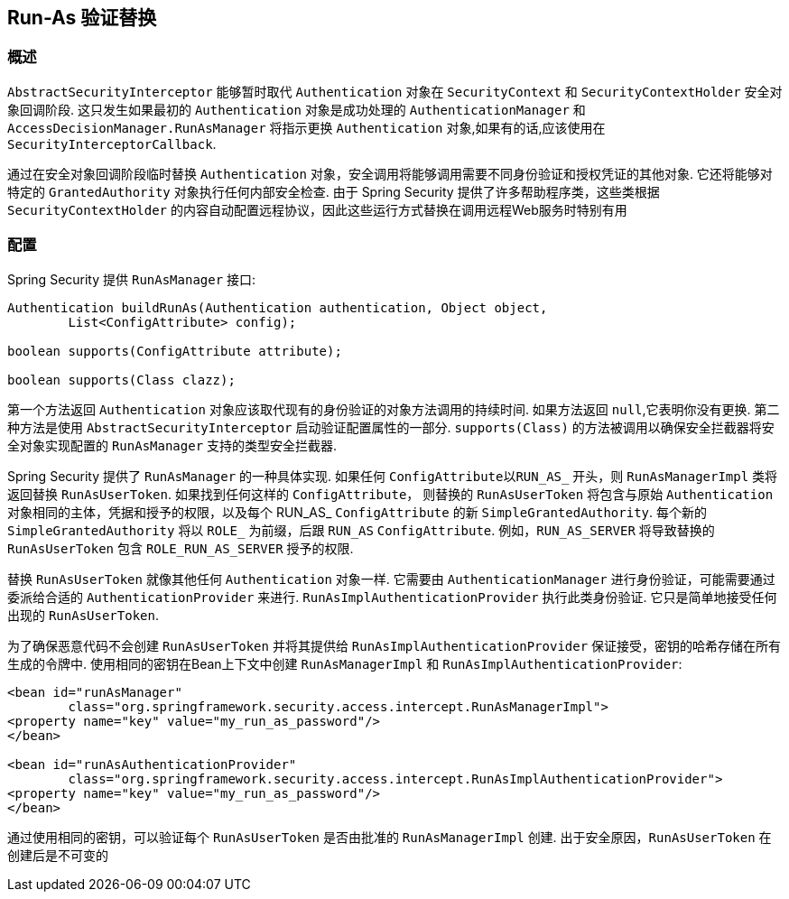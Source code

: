 [[runas]]
== Run-As 验证替换

[[runas-overview]]
=== 概述
`AbstractSecurityInterceptor` 能够暂时取代 `Authentication` 对象在 `SecurityContext` 和 `SecurityContextHolder` 安全对象回调阶段.
这只发生如果最初的 `Authentication` 对象是成功处理的 `AuthenticationManager` 和 `AccessDecisionManager.RunAsManager` 将指示更换 `Authentication` 对象,如果有的话,应该使用在 `SecurityInterceptorCallback`.

通过在安全对象回调阶段临时替换 `Authentication` 对象，安全调用将能够调用需要不同身份验证和授权凭证的其他对象.  它还将能够对特定的 `GrantedAuthority` 对象执行任何内部安全检查.
由于 Spring Security 提供了许多帮助程序类，这些类根据 `SecurityContextHolder` 的内容自动配置远程协议，因此这些运行方式替换在调用远程Web服务时特别有用

[[runas-config]]
=== 配置
Spring Security 提供 `RunAsManager` 接口:

[source,java]
----
Authentication buildRunAs(Authentication authentication, Object object,
	List<ConfigAttribute> config);

boolean supports(ConfigAttribute attribute);

boolean supports(Class clazz);
----

第一个方法返回 `Authentication` 对象应该取代现有的身份验证的对象方法调用的持续时间.
如果方法返回 `null`,它表明你没有更换. 第二种方法是使用 `AbstractSecurityInterceptor` 启动验证配置属性的一部分.  `supports(Class)` 的方法被调用以确保安全拦截器将安全对象实现配置的 `RunAsManager` 支持的类型安全拦截器.

Spring Security 提供了 `RunAsManager` 的一种具体实现.  如果任何 `ConfigAttribute以RUN_AS_` 开头，则 `RunAsManagerImpl` 类将返回替换 `RunAsUserToken`.  如果找到任何这样的 `ConfigAttribute`，
则替换的 `RunAsUserToken` 将包含与原始 `Authentication` 对象相同的主体，凭据和授予的权限，以及每个 RUN_AS_ `ConfigAttribute` 的新 `SimpleGrantedAuthority`.  每个新的 `SimpleGrantedAuthority` 将以 `ROLE_` 为前缀，后跟 `RUN_AS` `ConfigAttribute`.  例如，`RUN_AS_SERVER` 将导致替换的 `RunAsUserToken` 包含 `ROLE_RUN_AS_SERVER` 授予的权限.

替换 `RunAsUserToken` 就像其他任何 `Authentication` 对象一样.  它需要由 `AuthenticationManager` 进行身份验证，可能需要通过委派给合适的 `AuthenticationProvider` 来进行.  `RunAsImplAuthenticationProvider` 执行此类身份验证.  它只是简单地接受任何出现的 `RunAsUserToken`.

为了确保恶意代码不会创建 `RunAsUserToken` 并将其提供给 `RunAsImplAuthenticationProvider` 保证接受，密钥的哈希存储在所有生成的令牌中.  使用相同的密钥在Bean上下文中创建 `RunAsManagerImpl` 和 `RunAsImplAuthenticationProvider`:

[source,xml]
----

<bean id="runAsManager"
	class="org.springframework.security.access.intercept.RunAsManagerImpl">
<property name="key" value="my_run_as_password"/>
</bean>

<bean id="runAsAuthenticationProvider"
	class="org.springframework.security.access.intercept.RunAsImplAuthenticationProvider">
<property name="key" value="my_run_as_password"/>
</bean>
----



通过使用相同的密钥，可以验证每个 `RunAsUserToken` 是否由批准的 `RunAsManagerImpl` 创建.  出于安全原因，`RunAsUserToken` 在创建后是不可变的